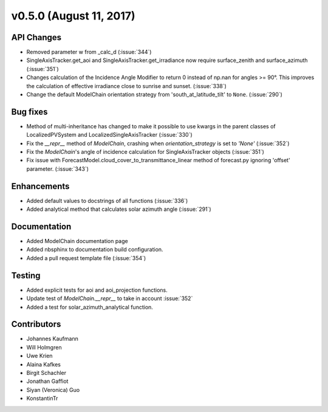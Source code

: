 .. _whatsnew_0500:

v0.5.0 (August 11, 2017)
------------------------

API Changes
~~~~~~~~~~~
* Removed parameter w from _calc_d (:issue:`344`)
* SingleAxisTracker.get_aoi and SingleAxisTracker.get_irradiance
  now require surface_zenith and surface_azimuth (:issue:`351`)
* Changes calculation of the Incidence Angle Modifier to return 0
  instead of np.nan for angles >= 90°. This improves the calculation of
  effective irradiance close to sunrise and sunset. (:issue:`338`)
* Change the default ModelChain orientation strategy from
  'south_at_latitude_tilt' to ``None``. (:issue:`290`)

Bug fixes
~~~~~~~~~
* Method of multi-inheritance has changed to make it possible to use kwargs in
  the parent classes of LocalizedPVSystem and LocalizedSingleAxisTracker
  (:issue:`330`)
* Fix the `__repr__` method of `ModelChain`, crashing when
  `orientation_strategy` is set to `'None'` (:issue:`352`)
* Fix the `ModelChain`'s angle of incidence calculation for
  SingleAxisTracker objects (:issue:`351`)
* Fix issue with ForecastModel.cloud_cover_to_transmittance_linear method of
  forecast.py ignoring 'offset' parameter. (:issue:`343`)

Enhancements
~~~~~~~~~~~~
* Added default values to docstrings of all functions (:issue:`336`)
* Added analytical method that calculates solar azimuth angle (:issue:`291`)

Documentation
~~~~~~~~~~~~~
* Added ModelChain documentation page
* Added nbsphinx to documentation build configuration.
* Added a pull request template file (:issue:`354`)

Testing
~~~~~~~
* Added explicit tests for aoi and aoi_projection functions.
* Update test of `ModelChain.__repr__` to take in account :issue:`352`
* Added a test for solar_azimuth_analytical function.

Contributors
~~~~~~~~~~~~
* Johannes Kaufmann
* Will Holmgren
* Uwe Krien
* Alaina Kafkes
* Birgit Schachler
* Jonathan Gaffiot
* Siyan (Veronica) Guo
* KonstantinTr
